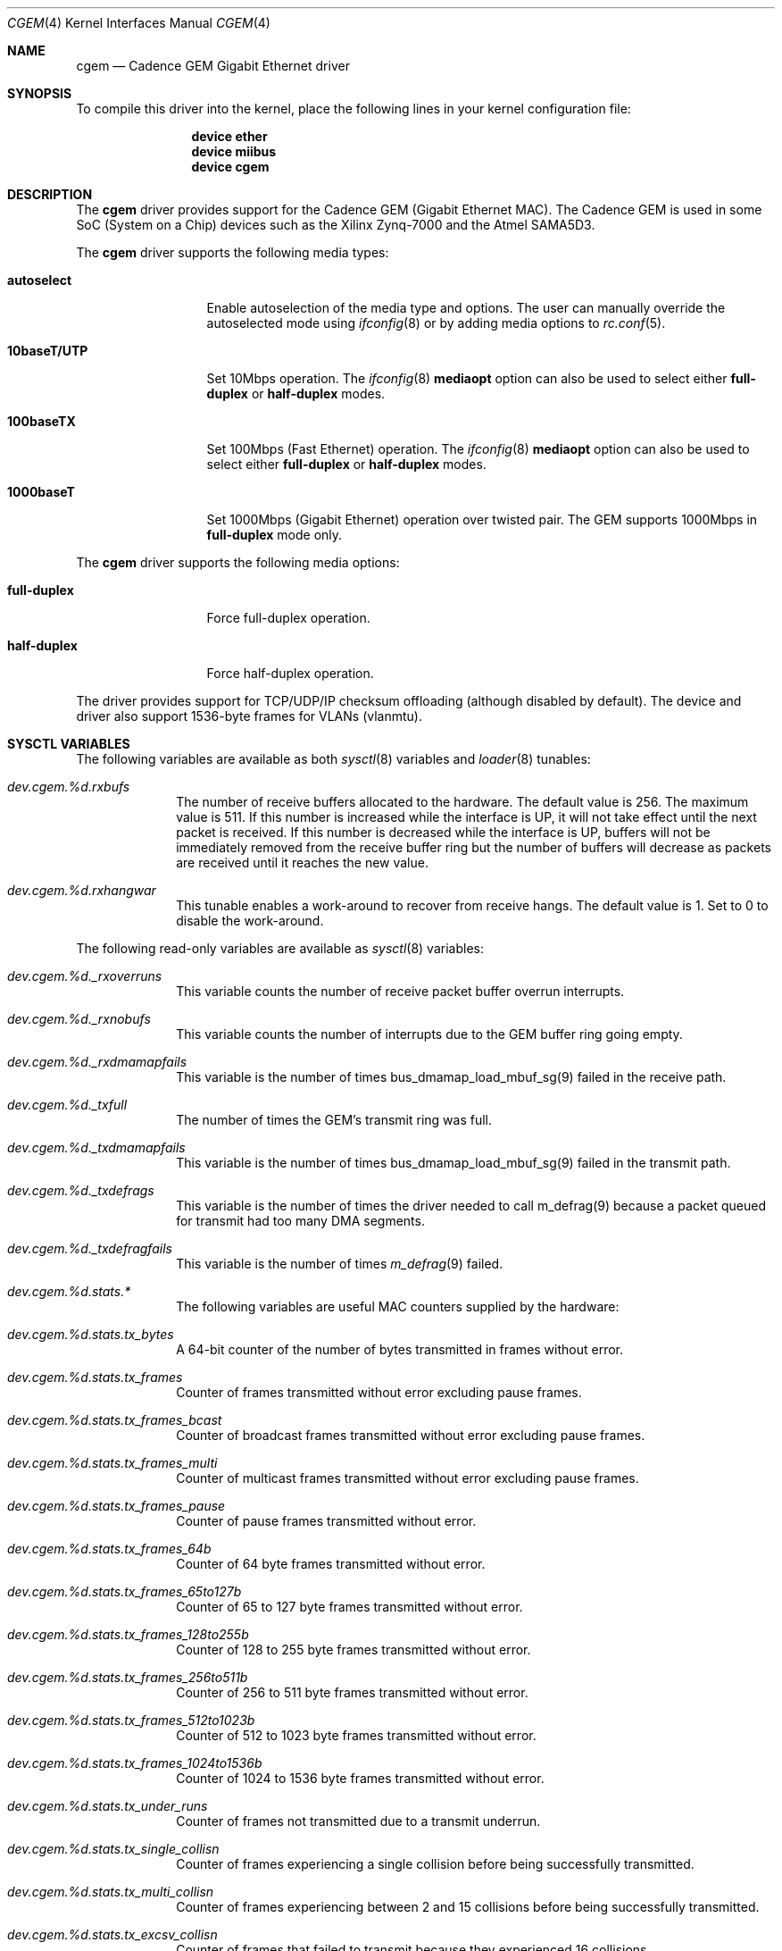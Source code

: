 .\"
.\" Copyright (c) 2014 Thomas Skibo <thomasskibo@yahoo.com>
.\" All rights reserved.
.\"
.\" Redistribution and use in source and binary forms, with or without
.\" modification, are permitted provided that the following conditions
.\" are met:
.\" 1. Redistributions of source code must retain the above copyright
.\"    notice, this list of conditions and the following disclaimer.
.\" 2. The name of the author may not be used to endorse or promote products
.\"    derived from this software without specific prior written permission.
.\"
.\" THIS SOFTWARE IS PROVIDED BY THE AUTHOR AND CONTRIBUTORS ``AS IS'' AND
.\" ANY EXPRESS OR IMPLIED WARRANTIES, INCLUDING, BUT NOT LIMITED TO, THE
.\" IMPLIED WARRANTIES OF MERCHANTABILITY AND FITNESS FOR A PARTICULAR PURPOSE
.\" ARE DISCLAIMED.  IN NO EVENT SHALL THE AUTHOR OR CONTRIBUTORS BE LIABLE
.\" FOR ANY DIRECT, INDIRECT, INCIDENTAL, SPECIAL, EXEMPLARY, OR CONSEQUENTIAL
.\" DAMAGES (INCLUDING, BUT NOT LIMITED TO, PROCUREMENT OF SUBSTITUTE GOODS
.\" OR SERVICES; LOSS OF USE, DATA, OR PROFITS; OR BUSINESS INTERRUPTION)
.\" HOWEVER CAUSED AND ON ANY THEORY OF LIABILITY, WHETHER IN CONTRACT, STRICT
.\" LIABILITY, OR TORT (INCLUDING NEGLIGENCE OR OTHERWISE) ARISING IN ANY WAY
.\" OUT OF THE USE OF THIS SOFTWARE, EVEN IF ADVISED OF THE POSSIBILITY OF
.\" SUCH DAMAGE.
.\"
.\" $FreeBSD$
.\"
.Dd August 26, 2014
.Dt CGEM 4
.Os
.Sh NAME
.Nm cgem
.Nd "Cadence GEM Gigabit Ethernet driver"
.Sh SYNOPSIS
To compile this driver into the kernel,
place the following lines in your
kernel configuration file:
.Bd -ragged -offset indent
.Cd "device ether"
.Cd "device miibus"
.Cd "device cgem"
.Ed
.Sh DESCRIPTION
The
.Nm
driver provides support for the Cadence GEM (Gigabit Ethernet MAC).
The Cadence GEM is used in some SoC (System on a Chip) devices such as
the Xilinx Zynq-7000 and the Atmel SAMA5D3.
.Pp
The
.Nm
driver supports the following media types:
.Bl -tag -width ".Cm 10baseT/UTP"
.It Cm autoselect
Enable autoselection of the media type and options.
The user can manually override
the autoselected mode using
.Xr ifconfig 8
or by adding media options to
.Xr rc.conf 5 .
.It Cm 10baseT/UTP
Set 10Mbps operation.
The
.Xr ifconfig 8
.Cm mediaopt
option can also be used to select either
.Cm full-duplex
or
.Cm half-duplex
modes.
.It Cm 100baseTX
Set 100Mbps (Fast Ethernet) operation.
The
.Xr ifconfig 8
.Cm mediaopt
option can also be used to select either
.Cm full-duplex
or
.Cm half-duplex
modes.
.It Cm 1000baseT
Set 1000Mbps (Gigabit Ethernet) operation over twisted pair.
The GEM supports 1000Mbps in
.Cm full-duplex
mode only.
.El
.Pp
The
.Nm
driver supports the following media options:
.Bl -tag -width ".Cm full-duplex"
.It Cm full-duplex
Force full-duplex operation.
.It Cm half-duplex
Force half-duplex operation.
.El
.Pp
The driver provides support for TCP/UDP/IP checksum offloading (although
disabled by default).
The device and driver also support 1536-byte frames for VLANs (vlanmtu).
.Sh SYSCTL VARIABLES
The following variables are available as both
.Xr sysctl 8
variables and
.Xr loader 8
tunables:
.Bl -tag -width "xxxxxxxx"
.It Va dev.cgem.%d.rxbufs
The number of receive buffers allocated to the hardware.
The default value is 256.
The maximum value is 511.
If this number is increased while the interface is UP, it will not
take effect until the next packet is received.
If this number is decreased while the interface is UP, buffers will
not be immediately removed from the receive buffer ring but the
number of buffers will decrease as packets are received until it
reaches the new value.
.It Va dev.cgem.%d.rxhangwar
This tunable enables a work-around to recover from receive hangs.
The default value is 1.
Set to 0 to disable the work-around.
.El
.Pp
The following read-only variables are available as
.Xr sysctl 8
variables:
.Bl -tag -width "xxxxxxxx"
.It Va dev.cgem.%d._rxoverruns
This variable counts the number of receive packet buffer overrun interrupts.
.It Va dev.cgem.%d._rxnobufs
This variable counts the number of interrupts due to the GEM buffer ring
going empty.
.It Va dev.cgem.%d._rxdmamapfails
This variable is the number of times bus_dmamap_load_mbuf_sg(9) failed in
the receive path.
.It Va dev.cgem.%d._txfull
The number of times the GEM's transmit ring was full.
.It Va dev.cgem.%d._txdmamapfails
This variable is the number of times bus_dmamap_load_mbuf_sg(9) failed in
the transmit path.
.It Va dev.cgem.%d._txdefrags
This variable is the number of times the driver needed to call m_defrag(9)
because a packet queued for transmit had too many DMA segments.
.It Va dev.cgem.%d._txdefragfails
This variable is the number of times
.Xr m_defrag 9
failed.
.It Va dev.cgem.%d.stats.*
The following variables are useful MAC counters supplied by the hardware:
.It Va dev.cgem.%d.stats.tx_bytes
A 64-bit counter of the number of bytes transmitted in frames without error.
.It Va dev.cgem.%d.stats.tx_frames
Counter of frames transmitted without error excluding pause frames.
.It Va dev.cgem.%d.stats.tx_frames_bcast
Counter of broadcast frames transmitted without error excluding
pause frames.
.It Va dev.cgem.%d.stats.tx_frames_multi
Counter of multicast frames transmitted without error excluding
pause frames.
.It Va dev.cgem.%d.stats.tx_frames_pause
Counter of pause frames transmitted without error.
.It Va dev.cgem.%d.stats.tx_frames_64b
Counter of 64 byte frames transmitted without error.
.It Va dev.cgem.%d.stats.tx_frames_65to127b
Counter of 65 to 127 byte frames transmitted without error.
.It Va dev.cgem.%d.stats.tx_frames_128to255b
Counter of 128 to 255 byte frames transmitted without error.
.It Va dev.cgem.%d.stats.tx_frames_256to511b
Counter of 256 to 511 byte frames transmitted without error.
.It Va dev.cgem.%d.stats.tx_frames_512to1023b
Counter of 512 to 1023 byte frames transmitted without error.
.It Va dev.cgem.%d.stats.tx_frames_1024to1536b
Counter of 1024 to 1536 byte frames transmitted without error.
.It Va dev.cgem.%d.stats.tx_under_runs
Counter of frames not transmitted due to a transmit underrun.
.It Va dev.cgem.%d.stats.tx_single_collisn
Counter of frames experiencing a single collision before being successfully
transmitted.
.It Va dev.cgem.%d.stats.tx_multi_collisn
Counter of frames experiencing between 2 and 15 collisions before
being successfully transmitted.
.It Va dev.cgem.%d.stats.tx_excsv_collisn
Counter of frames that failed to transmit because they experienced 16
collisions.
.It Va dev.cgem.%d.stats.tx_late_collisn
Counter of frames that experienced a late collision.
.It Va dev.cgem.%d.stats.tx_deferred_frames
Counter of frames experiencing deferral due to carrier sense being
active on their first attempt at transmission.
.It Va dev.cgem.%d.stats.tx_carrier_sense_errs
Counter of frames transmitted where carrier sense was not seen during
transmission or where carrier sense was deasserted after being asserted
in a transmit frame without collision.
.It Va dev.cgem.%d.stats.rx_bytes
A 64-bit counter of bytes received without error excluding pause
frames.
.It Va dev.cgem.%d.stats.rx_frames
Counter of frames received without error excluding pause frames.
.It Va dev.cgem.%d.stats.rx_frames_bcast
Counter of broadcast frames receive without error excluding pause frames.
.It Va dev.cgem.%d.stats.rx_frames_multi
Counter of multicast frames receive without error excluding pause frames.
.It Va dev.cgem.%d.stats.rx_frames_pause
Counter of pause frames recevied without error.
.It Va dev.cgem.%d.stats.rx_frames_64b
Counter of 64-byte frames received without error.
.It Va dev.cgem.%d.stats.rx_frames_65to127b
Counter of 65 to 127 byte frames received without error.
.It Va dev.cgem.%d.stats.rx_frames_128to255b
Counter of 128 to 255 byte frames received without error.
.It Va dev.cgem.%d.stats.rx_frames_256to511b
Counter of 256 to 511 byte frames received without error.
.It Va dev.cgem.%d.stats.rx_frames_512to1023b
Counter of 512 to 1023 byte frames received without error.
.It Va dev.cgem.%d.stats.rx_frames_1024to1536b
Counter of 1024 to 1536 byte frames received without error.
.It Va dev.cgem.%d.stats.rx_frames_undersize
Counter of frames received less than 64 bytes in length that
do not also have either a CRC error or an alignment error.
.It Va dev.cgem.%d.stats.rx_frames_oversize
Counter of frames received exceeding 1536 bytes and do not also have either
a CRC error or an alignment error.
.It Va dev.cgem.%d.stats.rx_frames_jabber
Counter of frames received exceeding 1536 bytes and also have either a CRC
error, an alignment error, or a receive symbol error.
.It Va dev.cgem.%d.stats.rx_frames_fcs_errs
Counter of frames received with a bad CRC and are between 64
and 1536 bytes.
.It Va dev.cgem.%d.stats.rx_frames_length_errs
Counter of frames received that are shorter than that extracted
from the length field.
.It Va dev.cgem.%d.stats.rx_symbol_errs
Counter of receive symbol errors.
.It Va dev.cgem.%d.stats.rx_align_errs
Counter of received frames that are not an integral number of bytes.
.It Va dev.cgem.%d.stats.rx_resource_errs
Counter of frames successfully receive by the MAC but could not be
copied to memory because no receive buffer was available.
.It Va dev.cgem.%d.stats.rx_overrun_errs
Counter of frames that are address recognized but were not copied
to memory due to a receive overrun.
.It Va dev.cgem.%d.stats.rx_frames_ip_hdr_csum_errs
Counter of frames discarded due to an incorrect IP header checksum when
checksum offloading is enabled.
.It Va dev.cgem.%d.stats.rx_frames_tcp_csum_errs
Counter of frames discarded due to an incorrect TCP checksum when
checksum offloading is enabled.
.It Va dev.cgem.%d.stats.rx_frames_udp_csum_errs
Counter of frames discarded due to an incorrect UDP checksum when
checksum offloading is enabled.
.El
.Sh SEE ALSO
.Xr miibus 4 ,
.Xr ifconfig 8
.Rs
.%T "Zynq-7000 SoC Technical Reference Manual (Xilinx doc UG585)"
.%U http://www.xilinx.com/support/documentation/user_guides/\:ug585-Zynq-7000-TRM.pdf
.Re
.Sh HISTORY
The
.Nm
device driver first appeared in
.Fx 10.0 .
.Sh AUTHORS
The
.Nm
driver and this manual page was written by
.An Thomas Skibo Aq Mt thomasskibo@yahoo.com .
.Sh BUGS
The GEM can perform TCP/UDP/IP checksum offloading.
However, when transmit checksum offloading is enabled, the GEM generates and
replaces checksums for all packets it transmits.
In a system that is forwarding packets, the device could potentially correct
the checksum of packet that was corrupted in transit.
For this reason, checksum offloading is disabled by default but can be
enabled using ifconfig(8).
.Pp
When receive checksum offloading is enabled, the device will discard packets
with bad TCP/UDP/IP checksums.
The bad packets will not be counted in any
.Xr netstat 1
statistics.
There are
.Xr sysctl 8
variables that count
packets discarded by the hardware (see below).
.Pp
The GEM used in the Zynq-7000 has a bug such that  the receiver can
potentially freeze up under a high load.
The issue is described in sec. 16.7
"Known Issues" of the Zynq-7000 SoC Technical Reference Manual (Xilinx
UG585 v1.7).
The
.Nm
driver implements the work-around suggested in the manual.
If the bug does not exist in other versions of this device, the
work-around can be disabled by setting the dev.cgem.%d.rxhangwar
.Xr sysctl 8
variable to 0.
